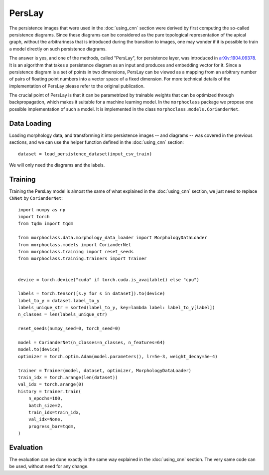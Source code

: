 PersLay
=======
The persistence images that were used in the :doc:`using_cnn` section were derived by first
computing the so-called persistence diagrams. Since these diagrams can be considered
as the pure topological representation of the apical graph, without the arbitrariness
that is introduced during the transition to images, one may wonder if it is possible
to train a model directly on such persistence diagrams.

The answer is yes, and one of the methods, called "PersLay", for persistence layer,
was introduced in `arXiv:1904.09378 <https://arxiv.org/abs/1904.09378>`__. It is
an algorithm that takes a persistence diagram as an input and produces and embedding
vector for it. Since a persistence diagram is a set of points in two dimensions, PersLay
can be viewed as a mapping from an arbitrary number of pairs of floating point numbers
into a vector space of a fixed dimension. For more technical details of the implementation
of PersLay please refer to the original publication.

The crucial point of PersLay is that it can be parametrized by trainable weights that
can be optimized through backpropagation, which makes it suitable for a machine learning
model. In the ``morphoclass`` package we propose one possible implementation of such a model.
It is implemented in the class ``morphoclass.models.CorianderNet``.

Data Loading
------------
Loading morphology data, and transforming it into persistence images -- and diagrams -- was
covered in the previous sections, and we can use the helper function defined
in the :doc:`using_cnn` section::

    dataset = load_persistence_dataset(input_csv_train)

We will only need the diagrams and the labels.

Training
--------
Training the PersLay model is almost the same of what explained in the :doc:`using_cnn`
section, we just need to replace ``CNNet`` by ``CorianderNet``::

    import numpy as np
    import torch
    from tqdm import tqdm

    from morphoclass.data.morphology_data_loader import MorphologyDataLoader
    from morphoclass.models import CorianderNet
    from morphoclass.training import reset_seeds
    from morphoclass.training.trainers import Trainer


    device = torch.device("cuda" if torch.cuda.is_available() else "cpu")

    labels = torch.tensor([s.y for s in dataset]).to(device)
    label_to_y = dataset.label_to_y
    labels_unique_str = sorted(label_to_y, key=lambda label: label_to_y[label])
    n_classes = len(labels_unique_str)

    reset_seeds(numpy_seed=0, torch_seed=0)

    model = CorianderNet(n_classes=n_classes, n_features=64)
    model.to(device)
    optimizer = torch.optim.Adam(model.parameters(), lr=5e-3, weight_decay=5e-4)

    trainer = Trainer(model, dataset, optimizer, MorphologyDataLoader)
    train_idx = torch.arange(len(dataset))
    val_idx = torch.arange(0)
    history = trainer.train(
        n_epochs=100,
        batch_size=2,
        train_idx=train_idx,
        val_idx=None,
        progress_bar=tqdm,
    )


Evaluation
----------
The evaluation can be done exactly in the same way explained in the :doc:`using_cnn` section.
The very same code can be used, without need for any change.
